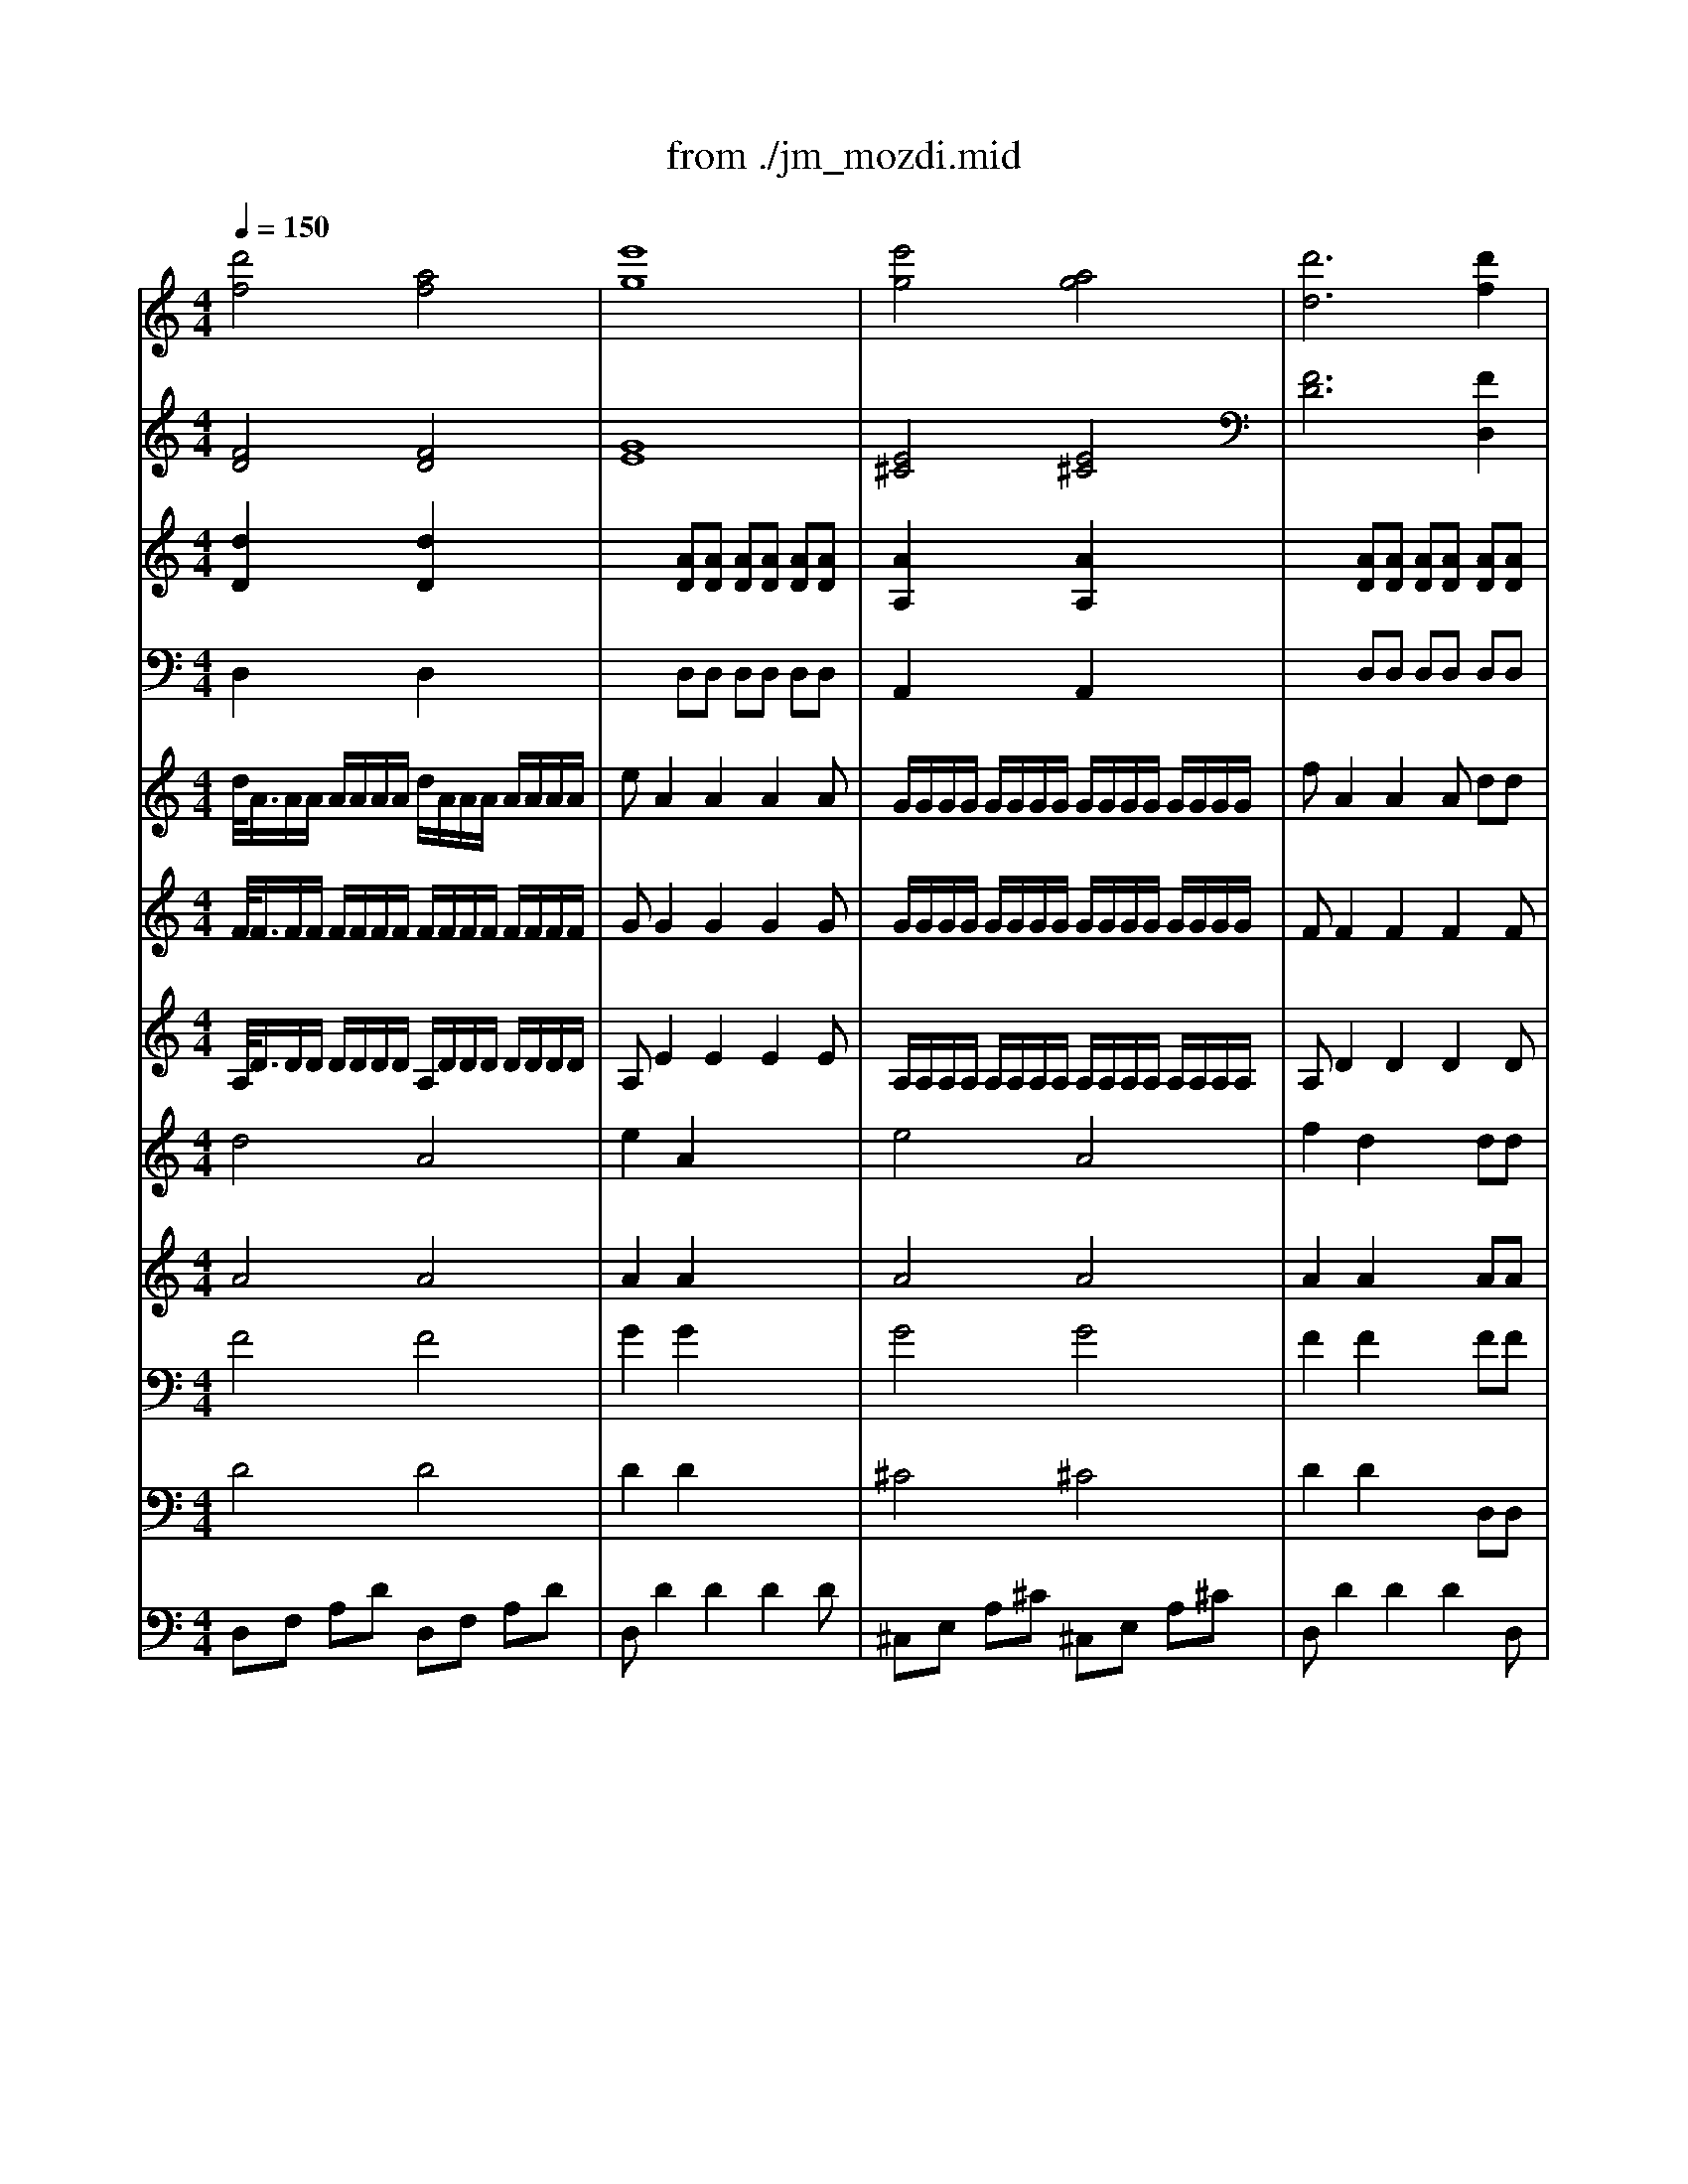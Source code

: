 X: 1
T: from ./jm_mozdi.mid
M: 4/4
L: 1/8
Q:1/4=150
K:C % 0 sharps
V:1
% Track 1
%%MIDI program 56
[d'4f4] [a4f4]| \
[e'8g8]| \
[e'4g4] [a4g4]| \
[d'6d6] [d'2f2]|
[a2e2] [a2e2] x2 [a2c2]| \
[a2A2] [a2A2] a2- [a2f2]| \
d2 [f'2a2] [e'2g2] [d'2a2]| \
[d'2a2] [^c'2a2] x4|
x4 [=c'c][^c'f-] [d'f][e'^a]| \
[f'6=a6-] [=c'2a2]| \
[a2f2] [f2c2] [a2f2] [c'2a2]| \
[^d'4c'4] [=d'4a4]|
[g6-g6-] [d'2g2-g2]| \
[b2g2] [g2d2] [b2g2] [d'2b2]| \
[f'4d'4] [e'4b4]| \
[e'4-a4] [e'4-^g4]|
[e'2-a2] [e'2c'2-] [d'2-c'2] [d'-b][d'a]| \
^g2 [c'2a2-] [b2-a2] [b2^g2]| \
a2 x6| \
x8|
x8| \
[c'4a4] [c'4a4]| \
[d'8b8]| \
[a4^f4] [a4^f4]|
[c'8a8]| \
[=f'2a2] [e'2c'2] x2 [e'2c'2]| \
[d'2^g2] [c'2a2] x2 [b-=g][b^f]| \
[d'2a2] [c'2g2] [^a2=f2] [=a2e2]|
[a2e2] [^g2e2] [b4-=g4]| \
[b4-^g4] [b2-=g2] [b2f2]| \
[c'4^d4] [c'4^d4]| \
[^d'2g2] [c'2g2] g2 [c'2g2]|
[c'2g2-] [^c'2g2] [^c'4g4]| \
[^c'4g4] [^c'4e4]| \
[e'2g2] [^c'2g2] [a2e2] [^c'2a2]| \
[^c'2a2-] [=d'2a2] [d'4a4]|
[^d'4^a4] [=c'4=a4]| \
[^a4g4] [f'4=a4]| \
[^d'4^a4] [=d'4b4]| \
[d'2=a2-] [^c'2a2] x4|
x8| \
x4 [a4e4]| \
[^g2f2] [a2e2] [a4e4]| \
[^g2f2] [a2e2] x4|
x8| \
x4 [e'4a4]| \
[f'2^g2] [e'2a2] [e'4a4]| \
[f'2^g2] [e'2a2] x4|
x8| \
x4 [d'4=g4]| \
[=c'a][d'^a] [c'=a][d'^a] [c'=a][d'^a] [c'=a][d'^a]| \
[e'2=a2] [^c'2a2] x2 [^c'2e2]|
[d'2f2] [^c'2e2] [d'2f2] [^c'2e2]| \
[d'2f2] [^c'2e2] x2 [d'2f2]| \
[e'2g2] [d'2f2] [e'2g2] [d'2f2]| \
[e'2g2] [d'2f2] x4|
x2 [d'4f4] [d'2f2]| \
[f'2a2] [d'2f2] x4| \
x4 [d'3g3][d'g]| \
[^c'2g2] [d'2-f2] [d'2e2-] [^c'2e2]|
[d'2d2] [d'4f4] [d'2f2]| \
[f'2d'2] [d'2^a2] x4| \
x4 [^d'3g3][=d'g]| \
[^c'2g2] [d'2-f2] [d'2e2-] [^c'2e2]|
[d'2d2] x6| \
x6 =a[^c'g]| \
[d'-f][d'a] [d'-^a][d'-g] [d'2f2] [^c'2e2]| \
[d'2d2] 
V:2
% Track 2
%%MIDI program 70
[F4D4] [F4D4]| \
[G8E8]| \
[E4^C4] [E4^C4]| \
[F6D6] [F2D,2]|
[E2E,2] [D2F,2] x2 [=A,2F,2]| \
[E2^C,2] [D2D,2] x2 [F-D][F=C]| \
[G2^A,2] [F2=A,2] [^C2G,2] [D2F,2]| \
[F2A,2] [E2A,,2] x4|
x8| \
[F6-F,6] [F2-F,2]| \
[F2-F,2] [F2-F,2] [F2F,2] [=C2F,2]| \
[A,2^F,2-] [^F,2^F,2] [A,2^F,2-] [C2^F,2]|
[C4G,4-] [B,2-G,2] [B,2G,2]| \
[G2-G,2] [G2-G,2] [G2G,2] [D2G,2]| \
[B,2^G,2-] [^G,2^G,2] [B,2^G,2-] [D2^G,2]| \
[C3A,3-][A,A,] [D3B,3-][B,B,]|
[E2C2-] [C2A,2] D2- [=F2D2]| \
E2 [E2A,2] [E4E,4]| \
[E2A,2] x3C B,A,| \
^G,F DC B,^G, ^G,B,|
A,C, D,F, E,D, E,E,,| \
A,,C, E,A, A,,C, E,A,| \
A,,2 [D4B,4] [D2B,2]| \
^G,,B,, E,^G, ^G,,B,, E,^G,|
A,,2 [E4C4] [E2C2]| \
D2 C2 x2 [E2C2]| \
[E2B,2] [E2A,2] xA,, A,=G,| \
F,F EE, D,D A,A,,|
E,E E,E, [G,4E,4]| \
[^G,4F,4] =G,4| \
C,^D, G,C C,^D, G,C| \
C,2 [^D2C2] [^D2C2] [^D2C2]|
[^D2C2] [E2^A,2] [E4^A,4]| \
[E6^A,6] [^C2^A,2]| \
[^C2^A,2] [E2=A,2] [^C2A,2] [E2G,2]| \
[E2G,2] [F2F,2] [F-F,][F-=D,] [F-A,,][FF,,]|
[^D-G,,][^D-^A,,] [^D-^D,][^DG,] [^D-=A,,][^D-=C,] [^D-^F,][^DA,]| \
[=D-^A,,][D-D,] [D-G,][D^A,] [C-=A,,][C-C,] [C-=F,][CA,]| \
[^A,-G,,][^A,-^A,,] [^A,-^D,][^A,G,] [F-^G,,][F-B,,] [F-=D,][F^G,]| \
[F2=A,2] [E2A,,2] A,3A,|
^G,A, ^G,A, ^G,A, ^G,A,| \
^A,2 =A,2 E4| \
F2 E2 E4| \
F2 E2 A,3A,|
^G,A, ^G,A, ^G,A, ^G,A,| \
^A,2 =A,2 E4| \
F2 E2 E4| \
F2 E2 A,3A,|
^G,A, ^G,A, ^G,A, ^G,A,| \
^A,^A,, ^A,^A, [D4^A,4]| \
[^DC][=D^A,] [^DC][=D^A,] [^DC][=D^A,] [^DC][=D^A,]| \
[^C2=A,2] [E2A,,2] x2 A,A,|
DD, A,,A, DD, A,,A,| \
DD, A,2 x2 DD,| \
^C,^C DD, ^C,^C DD,| \
^C,^C DA, F,D, F,A,|
D,F, A,D D,F, A,D| \
F,2 [D4F,4] [D2F,2]| \
[F2D2] [D2^A,2] [^A,2-=G,2] [^A,2E,2]| \
=A,,A, D,F, A,G, A,A,,|
D,F, A,D D,F, A,D| \
^A,,2 [D4^A,4] [D2^A,2]| \
[G2^A,2] [^D2G,2] G,,^A,, ^D,G,| \
=A,,A, =D,F, A,G, A,A,,|
D,2 xA, DF ED| \
^C^A, G,F, E,D, ^C,E,| \
D,F, G,^A, =A,G, A,A,,| \
D,2 
V:3
% Track 3
%%MIDI program 57
[d2D2] x2 [d2D2] x2| \
x2 [AD][AD] [AD][AD] [AD][AD]| \
[A2A,2] x2 [A2A,2] x2| \
x2 [AD][AD] [AD][AD] [AD][AD]|
x2 [AD][AD] [A2D2] x2| \
x2 [AD][AD] [A2D2] x2| \
[d4D4] [d2G2] [d2D2]| \
[A2A,2] [AA,][AA,] AA AA|
[A2A,2] x6| \
x8| \
x8| \
x4 [dD][dD] [dD][dD]|
[d2D2] x6| \
x8| \
x4 dd dd| \
[e2A2] x2 [e2D2] x2|
[e2A2] x2 [d2D2] x2| \
d2 d2 dd dd| \
[e2A2] x6| \
x8|
x8| \
[e2A2] x2 [e2A2] x2| \
e8| \
e2 x2 e2 x2|
AA/2A/2 AA AA AA| \
[A2D2] [AA,][AA,] [A2A,2] x2| \
x2 [AA,][AA,] [A2A,2] x2| \
x8|
x8| \
x8| \
x8| \
x8|
x8| \
x8| \
x8| \
x8|
x8| \
x8| \
x8| \
[AA,][A/2A,/2][A/2A,/2] [AA,][AA,] [A2A,2] x2|
x8| \
x8| \
x8| \
x4 [A2A,2] x2|
x8| \
x8| \
x8| \
x4 [A2A,2] x2|
x8| \
x4 [d4D4]| \
x8| \
[AA,][A/2A,/2][A/2A,/2] [AA,][AA,] [AA,][AA,] [AA,][AA,]|
[AD][AD] [AA,][AA,] [AD][AD] [AA,][AA,]| \
[A2D2] [AA,][AA,] [A2A,2] [AD][AD]| \
[AA,][AA,] [AD][AD] [AA,][AA,] [AD][AD]| \
[A2A,2] [A2D2] x4|
[d2D2] x6| \
[d2D2] x6| \
[d2D2] x6| \
[e2A2] [d2D2] [A4A,4]|
[d2D2] x6| \
[d2D2] x6| \
x8| \
[A2A,2] [AD][AD] [A2A,2] [AA,][AA,]|
[A2D2] x6| \
x8| \
[d2D2] x2 [A2A,2] [AA,][AA,]| \
[A2D2] 
V:4
% Track 4
%%MIDI program 47
D,2 x2 D,2 x2| \
x2 D,D, D,D, D,D,| \
A,,2 x2 A,,2 x2| \
x2 D,D, D,D, D,D,|
x2 D,D, D,2 x2| \
x2 D,D, D,2 x2| \
D,D, D,D, A,,2 D,2| \
A,,A,,/2A,,/2 A,,A,, A,,A,, A,,A,,|
A,,2 x6| \
x8| \
x8| \
x4 D,D, D,D,|
D,2 x6| \
x8| \
x8| \
A,,2 x2 D,2 x2|
A,,2 x2 D,2 x2| \
x8| \
A,,2 x6| \
x8|
x8| \
A,,2 x2 A,,2 x2| \
A,,A,,/2A,,/2 A,,A,, A,,A,, A,,A,,| \
A,,2 x6|
A,,A,,/2A,,/2 A,,A,, A,,A,, A,,A,,| \
D,2 A,,A,, A,,x3| \
x2 A,,A,, A,,2 x2| \
x8|
x8| \
x8| \
x8| \
x8|
x8| \
x8| \
x8| \
x8|
x8| \
x8| \
x8| \
A,,A,,/2A,,/2 A,,A,, A,,2 x2|
x8| \
x8| \
x8| \
x4 A,,2 x2|
x8| \
x8| \
x8| \
x4 A,,2 x2|
x8| \
x4 D,D,/2D,/2 D,D,| \
x8| \
A,,A,,/2A,,/2 A,,A,, A,,A,, A,,A,,|
A,,2 D,2 A,,2 D,2| \
D,2 A,,A,, A,,2 D,2| \
A,,2 D,2 A,,2 D,2| \
A,,2 D,2 x4|
D,2 x6| \
D,2 x6| \
D,2 x6| \
A,,2 D,D, A,,2 A,,A,,|
D,2 x6| \
D,2 x6| \
x8| \
A,,2 D,D, A,,2 A,,A,,|
D,2 x6| \
x8| \
D,2 x2 A,,2 A,,A,,| \
D,2 
V:5
% Track 5
%%MIDI program 48
d/2<A/2A/2A/2 A/2A/2A/2A/2 d/2A/2A/2A/2 A/2A/2A/2A/2| \
eA2A2A2A| \
G/2G/2G/2G/2 G/2G/2G/2G/2 G/2G/2G/2G/2 G/2G/2G/2G/2| \
fA2A2A dd|
^c2 d/2A/2d/2f/2 aa2a-| \
a2 f/2d/2f/2a/2 d'd'2d'| \
d'g/2g/2 f/2f/2d'/2d'/2 e/2e/2^c'/2^c'/2 d'/2d'/2f/2f/2| \
f3/2e/2 [f/2e/2-]e/2a AA2A-|
AA/2A/2 ^A/2^A/2B/2B/2 =c/2c/2^c/2^c/2 d/2d/2e/2e/2| \
f/2=c/2c/2c/2 c/2c/2c/2c/2 f/2c/2c/2c/2 c/2c/2c/2c/2| \
f/2f/2f/2f/2 F/2F/2F/2F/2 =A/2A/2A/2A/2 c/2c/2c/2c/2| \
^d/2c/2c/2c/2 c/2c/2c/2c/2 =d/2c/2c/2c/2 c/2c/2c/2c/2|
g/2d/2d/2d/2 d/2d/2d/2d/2 g/2d/2d/2d/2 d/2d/2d/2d/2| \
B/2B/2B/2B/2 G/2G/2G/2G/2 B/2B/2B/2B/2 d/2d/2d/2d/2| \
f/2d/2d/2d/2 d/2d/2d/2d/2 e/2d/2d/2d/2 d/2d/2d/2d/2| \
a/2e/2e/2e/2 e/2e/2e/2e/2 ^g/2e/2e/2e/2 e/2e/2e/2e/2|
a/2e/2e/2e/2 e/2e/2e/2e/2 f/2d/2d/2d/2 d/2d/2d/2d/2| \
d/2d/2B/2B/2 c/2c/2a/2a/2 B/2B/2a/2a/2 B/2B/2^g/2^g/2| \
A/2A/2c'/2c'/2 a/2a/2=g/2g/2 f/2f/2e/2e/2 ^d/2^d/2^f/2^f/2| \
e/2e/2=d/2d/2 b/2b/2a/2a/2 ^g/2^g/2=f/2f/2 e/2e/2d/2d/2|
c/2c/2a/2a/2 f/2f/2d/2d/2 c/2c/2a/2a/2 B/2B/2^g/2^g/2| \
a/2c/2c/2c/2 c/2c/2c/2c/2 a/2c/2c/2c/2 c/2c/2c/2c/2| \
bB2B2B2B| \
b/2B/2B/2B/2 B/2B/2B/2B/2 b/2B/2B/2B/2 B/2B/2B/2B/2|
c'c2c2A AA| \
[f2A2D2] e/2A/2c/2e/2 ae2e-| \
e2 a/2e/2a/2c'/2 e'e'2e'| \
d'/2d'/2d/2d/2 c/2c/2c'/2c'/2 ^a/2^a/2^A/2^A/2 =A/2A/2a/2a/2|
a3/2^g/2 [a/2^g/2-]^g/2e2E2e| \
f/2f/2^g/2^g/2 f/2f/2d/2d/2 B/2B/2=G/2G/2 F/2F/2D/2D/2| \
[c/2^D/2G,/2]G/2G/2G/2 G/2G/2G/2G/2 c/2G/2G/2G/2 G/2G/2G/2G/2| \
^d/2c/2c/2c/2 c/2c/2c/2c/2 G/2c/2c/2c/2 c/2c/2c/2c/2|
cc ^c^c2^c2^c| \
^c/2G/2G/2G/2 G/2G/2G/2G/2 ^c/2G/2G/2G/2 G/2G/2G/2G/2| \
e/2^c/2^c/2^c/2 ^c/2^c/2^c/2^c/2 e/2^c/2^c/2^c/2 ^c/2^c/2^c/2^c/2| \
^c^c =dd2d2d|
^d/2^A/2^A/2^A/2 ^A/2^A/2^A/2^A/2 ^f/2=c/2c/2c/2 c/2c/2c/2c/2| \
g/2=d/2d/2d/2 d/2d/2d/2d/2 =f/2c/2c/2c/2 c/2c/2c/2c/2| \
^d/2^A/2^A/2^A/2 ^A/2^A/2^A/2^A/2 =d/2B/2B/2B/2 B/2B/2B/2B/2| \
d/2=A/2A/2A/2 ^c/2A/2A/2A/2 A,3A,|
^G,/2^G,/2A,/2A,/2 ^G,/2^G,/2A,/2A,/2 ^G,/2^G,/2A,/2A,/2 ^G,/2^G,/2A,/2A,/2| \
^A,2 =A,2 E/2E/2A/2A/2 ^c/2^c/2e/2e/2| \
f/2f/2^G/2^G/2 ^c/2^c/2e/2e/2 E/2E/2^G/2^G/2 ^c/2^c/2e/2e/2| \
f/2f/2^G/2^G/2 A/2A/2e/2e/2 A,3A,|
^G,/2^G,/2A,/2A,/2 ^G,/2^G,/2A,/2A,/2 ^G,/2^G,/2A,/2A,/2 ^G,/2^G,/2A,/2A,/2| \
^A,2 =A,2 A/2A/2^c/2^c/2 e/2e/2a/2a/2| \
^g/2^g/2B/2B/2 A/2A/2a/2a/2 A/2A/2^c/2^c/2 e/2e/2a/2a/2| \
^g/2^g/2B/2B/2 A/2A/2a/2a/2 A,3A,|
^G,/2^G,/2A,/2A,/2 ^G,/2^G,/2A,/2A,/2 ^G,/2^G,/2A,/2A,/2 ^G,/2^G,/2A,/2A,/2| \
^A,=G/2G/2 ^A/2^A/2d/2d/2 gg2g| \
^f/2^f/2g/2g/2 ^f/2^f/2g/2g/2 ^f/2^f/2g/2g/2 ^f/2^f/2g/2g/2| \
g/2e/2g/2e/2 ^c/2=A/2^c/2e/2 aa2a-|
aa2a2a2a-| \
a2 ^c/2A/2^c/2e/2 aa2a| \
xa2a2a2a-| \
aa2a/2a/2 =f/2f/2d/2d/2 f/2f/2a/2a/2|
d'/2d'/2a/2a/2 f/2f/2d/2d/2 d'/2d'/2a/2a/2 f/2f/2d/2d/2| \
d'/2d'/2a/2a/2 f/2f/2d/2d/2 d'/2d'/2a/2a/2 f/2f/2d/2d/2| \
d'/2d'/2a/2a/2 f/2f/2d/2d/2 d'/2d'/2a/2a/2 f/2f/2d/2d/2| \
^c'/2^c'/2g/2g/2 f/2f/2d'/2d'/2 e/2e/2d'/2d'/2 e/2e/2^c'/2^c'/2|
d'/2d'/2a/2a/2 f/2f/2d/2d/2 d'/2d'/2a/2a/2 f/2f/2d/2d/2| \
d'/2d'/2^a/2^a/2 f/2f/2d/2d/2 d'/2d'/2^a/2^a/2 f/2f/2d/2d/2| \
^d'/2^d'/2^a/2^a/2 g/2g/2^d/2^d/2 ^a/2^a/2g/2g/2 ^d/2^d/2=d/2d/2| \
^c/2^c/2g/2g/2 f/2f/2d'/2d'/2 e/2e/2d'/2d'/2 =A/2A/2^c'/2^c'/2|
d'f/2f/2 d/2d/2=c/2c/2 ^A/2^A/2=A/2A/2 ^G/2^G/2B/2B/2| \
A/2A/2=g/2g/2 e/2e/2d/2d/2 ^c/2^c/2^a/2^a/2 =a/2a/2g/2g/2| \
f/2f/2d'/2d'/2 ^a/2^a/2g/2g/2 f/2f/2d'/2d'/2 e/2e/2^c'/2^c'/2| \
d'2 D2 
V:6
% Track 6
%%MIDI program 48
F/2<F/2F/2F/2 F/2F/2F/2F/2 F/2F/2F/2F/2 F/2F/2F/2F/2| \
GG2G2G2G| \
G/2G/2G/2G/2 G/2G/2G/2G/2 G/2G/2G/2G/2 G/2G/2G/2G/2| \
FF2F2F2F|
G2 FF FF2F| \
=AA2A2A2A| \
G/2G/2G/2G/2 A/2A/2A/2A/2 ^A/2^A/2^A/2^A/2 =A/2A/2d/2d/2| \
d3/2^c/2 [d/2^c/2-]^c/2A AA2A-|
AA/2A/2 ^A/2^A/2B/2B/2 =c/2c/2^c/2^c/2 d/2d/2^A/2^A/2| \
=A/2A/2A/2A/2 A/2A/2A/2A/2 A/2A/2A/2A/2 A/2A/2A/2A/2| \
A/2A/2A/2A/2 =C/2C/2C/2C/2 F/2F/2F/2F/2 A/2A/2A/2A/2| \
c/2^D/2^D/2^D/2 ^D/2^D/2^D/2^D/2 c/2=D/2D/2D/2 D/2D/2D/2D/2|
D/2G/2G/2G/2 G/2G/2G/2G/2 D/2G/2G/2G/2 G/2G/2G/2G/2| \
D/2D/2D/2D/2 D/2D/2D/2D/2 G/2G/2G/2G/2 B/2B/2B/2B/2| \
d/2B/2B/2B/2 B/2B/2B/2B/2 d/2B/2B/2B/2 B/2B/2B/2B/2| \
c/2c/2c/2c/2 c/2c/2c/2c/2 d/2d/2d/2d/2 d/2d/2d/2d/2|
c/2c/2c/2c/2 c/2c/2c/2c/2 c/2c/2c/2c/2 B/2B/2A/2A/2| \
^G/2^G/2^G/2^G/2 A/2A/2A/2A/2 A/2A/2B/2B/2 ^G/2^G/2B/2B/2| \
Ax c/2c/2B/2B/2 A/2A/2A/2A/2 A/2A/2c/2c/2| \
B/2B/2A/2A/2 f/2f/2e/2e/2 d/2d/2c/2c/2 B/2B/2^G/2^G/2|
A/2A/2e/2e/2 A/2A/2d/2d/2 A/2A/2c/2c/2 ^G/2^G/2B/2B/2| \
A/2A/2A/2A/2 A/2A/2A/2A/2 A/2A/2A/2A/2 A/2A/2A/2A/2| \
EE2E2E2E| \
D/2D/2D/2D/2 D/2D/2D/2D/2 D/2D/2D/2D/2 D/2D/2D/2D/2|
CE2E2E EE| \
D2 EE EE2E| \
^G2 A/2E/2A/2c/2 ee2e| \
f/2f/2A/2A/2 =G/2G/2g/2g/2 f/2f/2F/2F/2 c/2c/2A/2A/2|
c3/2B/2 [c/2B/2-]B/2^G =GG2G| \
^G^G ^G^G DB, B,B,| \
C/2^D/2^D/2^D/2 ^D/2^D/2^D/2^D/2 ^D/2^D/2^D/2^D/2 ^D/2^D/2^D/2^D/2| \
=G/2G/2G/2G/2 G/2G/2G/2G/2 G/2G/2G/2G/2 G/2G/2G/2G/2|
GG2G2G2G| \
E/2E/2E/2E/2 E/2E/2E/2E/2 E/2E/2E/2E/2 E/2E/2E/2E/2| \
E/2E/2E/2E/2 E/2E/2E/2E/2 E/2E/2E/2E/2 E/2E/2E/2E/2| \
AA2A2A2A|
G/2G/2G/2G/2 G/2G/2G/2G/2 ^D/2^D/2^D/2^D/2 ^D/2^D/2^D/2^D/2| \
=D/2D/2D/2D/2 D/2D/2D/2D/2 C/2C/2C/2C/2 C/2C/2C/2C/2| \
G/2G/2G/2G/2 G/2G/2G/2G/2 F/2F/2F/2F/2 F/2F/2F/2F/2| \
F/2F/2F/2F/2 E/2E/2E/2E/2 A,3A,|
^G,/2^G,/2A,/2A,/2 ^G,/2^G,/2A,/2A,/2 ^G,/2^G,/2A,/2A,/2 ^G,/2^G,/2A,/2A,/2| \
^A,2 =A,2 A3A| \
^G2 A2 A3A| \
^G2 A2 A,3A,|
^G,/2^G,/2A,/2A,/2 ^G,/2^G,/2A,/2A,/2 ^G,/2^G,/2A,/2A,/2 ^G,/2^G,/2A,/2A,/2| \
^A,2 =A,2 E3E| \
F2 E2 E3E| \
F2 E2 A,3A,|
^G,/2^G,/2A,/2A,/2 ^G,/2^G,/2A,/2A,/2 ^G,/2^G,/2A,/2A,/2 ^G,/2^G,/2A,/2A,/2| \
^A,=G/2G/2 ^A/2^A/2d/2d/2 gG2G| \
=A/2A/2^A/2^A/2 =A/2A/2^A/2^A/2 =A/2A/2^A/2^A/2 =A/2A/2^A/2^A/2| \
E/2G/2E/2G/2 E/2=A/2^c/2e/2 a^c2^c|
d/2d/2d/2d/2 ^c/2^c/2^c/2^c/2 d/2d/2d/2d/2 ^c/2^c/2^c/2^c/2| \
d/2d/2d/2d/2 ^c/2A/2^c/2e/2 af2f| \
g/2g/2g/2g/2 f/2f/2f/2f/2 g/2g/2g/2g/2 f/2f/2f/2f/2| \
g/2g/2g/2g/2 fa/2a/2 f/2f/2d/2d/2 f/2f/2a/2a/2|
d'/2d'/2a/2a/2 f/2f/2d/2d/2 d'/2d'/2a/2a/2 f/2f/2d/2d/2| \
d'/2d'/2a/2a/2 f/2f/2d/2d/2 d'/2d'/2a/2a/2 f/2f/2d/2d/2| \
d'/2d'/2a/2a/2 f/2f/2d/2d/2 d'/2d'/2a/2a/2 f/2f/2d/2d/2| \
^c'/2^c'/2g/2g/2 f/2f/2d'/2d'/2 e/2e/2d'/2d'/2 e/2e/2^c'/2^c'/2|
d'/2d'/2a/2a/2 f/2f/2d/2d/2 d'/2d'/2a/2a/2 f/2f/2d/2d/2| \
d'/2d'/2^a/2^a/2 f/2f/2d/2d/2 d'/2d'/2^a/2^a/2 f/2f/2d/2d/2| \
^d'/2^d'/2^a/2^a/2 g/2g/2^d/2^d/2 ^a/2^a/2g/2g/2 ^d/2^d/2=d/2d/2| \
^c/2^c/2g/2g/2 f/2f/2d'/2d'/2 e/2e/2d'/2d'/2 =A/2A/2^c'/2^c'/2|
d2 xF/2F/2 E/2E/2D/2D/2 E/2E/2F/2F/2| \
E/2E/2D/2D/2 ^A/2^A/2=A/2A/2 G/2G/2F/2F/2 E/2E/2^c/2^c/2| \
d/2d/2d/2d/2 d/2d/2d/2d/2 d/2d/2f/2f/2 ^c/2^c/2e/2e/2| \
d2 D2 
V:7
% Track 7
%%MIDI program 48
A,/2<D/2D/2D/2 D/2D/2D/2D/2 A,/2D/2D/2D/2 D/2D/2D/2D/2| \
A,E2E2E2E| \
A,/2A,/2A,/2A,/2 A,/2A,/2A,/2A,/2 A,/2A,/2A,/2A,/2 A,/2A,/2A,/2A,/2| \
A,D2D2D2D|
^A,2 =A,A, DD2D| \
E2 FF FF2F| \
DD DD ^CE FA| \
AA, A,A, A,A, A,A,|
A,A, ^A,B, =CF FG| \
C/2F/2F/2F/2 F/2F/2F/2F/2 C/2F/2F/2F/2 F/2F/2F/2F/2| \
F/2F/2F/2F/2 F/2F/2F/2F/2 F/2F/2F/2F/2 C/2C/2C/2C/2| \
=A,/2A,/2A,/2A,/2 ^F,/2^F,/2^F,/2^F,/2 A,/2A,/2A,/2A,/2 C/2C/2C/2C/2|
C/2C/2C/2C/2 C/2C/2C/2C/2 B,/2B,/2B,/2B,/2 B,/2B,/2B,/2B,/2| \
G/2G/2G/2G/2 G/2G/2G/2G/2 G/2G/2G/2G/2 D/2D/2D/2D/2| \
B,/2B,/2B,/2B,/2 ^G,/2^G,/2^G,/2^G,/2 B,/2B,/2B,/2B,/2 D/2D/2D/2D/2| \
C/2A/2A/2A/2 A/2A/2A/2A/2 D/2^G/2^G/2^G/2 ^G/2^G/2^G/2^G/2|
E/2A/2A/2A/2 A/2A/2A/2A/2 D/2=F/2F/2F/2 F/2F/2F/2F/2| \
B,/2B,/2D/2D/2 C/2C/2E/2E/2 E/2E/2E/2E/2 E/2E/2E/2E/2| \
A,2 x3E ^F^D| \
E=F =DA B,F ^G,E|
EE FF ED EE,| \
C/2E/2E/2E/2 E/2E/2E/2E/2 C/2E/2E/2E/2 E/2E/2E/2E/2| \
DD2D2D2D| \
^G,/2E/2E/2E/2 E/2E/2E/2E/2 ^G,/2E/2E/2E/2 E/2E/2E/2E/2|
EA,2A,2C CC| \
D2 CC CC2C| \
D2 C2 xC CB,| \
A,F EE DD CC|
EE EE EE EE| \
B,B, B,B, =G,G, G,G,| \
G,/2C/2C/2C/2 C/2C/2C/2C/2 G,/2C/2C/2C/2 C/2C/2C/2C/2| \
C/2^D/2^D/2^D/2 ^D/2^D/2^D/2^D/2 C/2^D/2^D/2^D/2 ^D/2^D/2^D/2^D/2|
^D^D EE2E2E| \
G,/2^C/2^C/2^C/2 ^C/2^C/2^C/2^C/2 G,/2^C/2^C/2^C/2 ^C/2^C/2^C/2^C/2| \
^C/2G/2G/2G/2 G/2G/2G/2G/2 ^C/2G/2G/2G/2 G/2G/2G/2G/2| \
EE FF2F2F|
^A,/2^D/2^D/2^D/2 ^D/2^D/2^D/2^D/2 =C/2^F/2^F/2^F/2 ^F/2^F/2^F/2^F/2| \
=D/2G/2G/2G/2 G/2G/2G/2G/2 C/2=F/2F/2F/2 F/2F/2F/2F/2| \
^A,/2^D/2^D/2^D/2 ^D/2^D/2^D/2^D/2 B,/2=D/2D/2D/2 D/2D/2D/2D/2| \
=A,/2D/2D/2D/2 A,/2^C/2^C/2^C/2 A,3A,|
^G,A, ^G,A, ^G,A, ^G,A,| \
^A,2 =A,2 E3E| \
F2 E2 E3E| \
F2 E2 A,3A,|
^G,A, ^G,A, ^G,A, ^G,A,| \
^A,2 =A,2 ^C3^C| \
D2 ^C2 ^C3^C| \
D2 ^C2 A,3A,|
^G,A, ^G,A, ^G,A, ^G,A,| \
^A,^A, ^A,^A, ^A,^A, ^A,^A,| \
^D=D ^D=D ^D=D ^D=D| \
^C2 E2 x2 EE|
F/2F/2F/2F/2 E/2E/2E/2E/2 F/2F/2F/2F/2 E/2E/2E/2E/2| \
F/2F/2F/2F/2 E2 x2 DD| \
E/2E/2E/2E/2 D/2D/2D/2D/2 E/2E/2E/2E/2 D/2D/2D/2D/2| \
E/2E/2E/2E/2 D=A FD FA|
DF Ad DF Ad| \
F,A, DF F,A, DF| \
^A,D F^A E,=G, ^A,E| \
=A,A DF AG AA,|
DF Ad DF Ad| \
^A,D F^A ^A,D F^A| \
G,^A, ^DG G,^A, ^DG| \
=A,A =DF AG AA,|
D2 xA, ^A,D B,^G,| \
=A,^A, =GF ED ^C=A| \
A/2A/2A/2A/2 ^A/2^A/2^A/2^A/2 =AG AA,| \
D2 D,2 
V:8
% Track 8
%%MIDI program 52
d4 A4| \
e2 A2 x4| \
e4 A4| \
f2 d2 x2 dd|
^c2 d2 x2 dd| \
e2 f2 d3d| \
g2 f2 e2 d2| \
d2 ^c2 x4|
x8| \
f6 =c2| \
A2 F2 A2 c2| \
^d4 =d4|
g6 d2| \
B2 G2 B2 d2| \
f4 e4| \
e4 e4|
e4 d4| \
d2 c2 B4| \
A2 x6| \
x8|
x8| \
e4 e4| \
e2 B2 x4| \
e4 e4|
e2 c2 x2 AA| \
f2 e2 x2 AA| \
d2 c2 e3e| \
d2 c2 ^A2 =A2|
A2 ^G2 x4| \
x8| \
c6 =g2| \
^d2 c2 G2 c2|
c2 ^c2 ^c4| \
^c6 g2| \
e2 ^c2 A2 ^c2| \
^c2 =d2 d4|
^d4 ^f4| \
g4 =f4| \
^d4 =d4| \
d2 ^c2 x4|
x8| \
x4 A3A| \
^G2 A2 A3A| \
^G2 A2 x4|
x8| \
x4 e3e| \
f2 e2 e3e| \
f2 e2 x4|
x8| \
x4 =g3g| \
^fg ^fg ^fg ^fg| \
g2 ^c2 x2 ^c^c|
d2 ^c2 d2 ^c2| \
d2 ^c2 x2 dd| \
g2 =f2 g2 f2| \
g2 f2 x4|
x2 d4 d2| \
f2 d2 x4| \
x4 g3g| \
g2 f2 e4|
d2 d4 d2| \
f2 d2 x4| \
x4 g3g| \
g2 f2 e4|
d2 
V:9
% Track 9
%%MIDI program 52
A4 A4| \
A2 A2 x4| \
A4 A4| \
A2 A2 x2 AA|
G2 A2 x2 AA| \
A2 A2 x2 AA| \
G2 A2 ^A2 =A2| \
A2 A2 x4|
x8| \
A6 A2| \
F2 =C2 F2 A2| \
c4 A4|
D6 G2| \
D2 D2 G2 B2| \
d4 B4| \
A4 ^G4|
A2 c4 BA| \
^G2 A2 A2 ^G2| \
A2 x6| \
x8|
x8| \
c4 c4| \
B2 B2 x4| \
B4 B4|
A2 A2 x2 AA| \
A2 A2 x2 AA| \
^G2 A2 x2 EE| \
A2 =G2 F2 E2|
E2 E2 x4| \
x8| \
G6 G2| \
G2 G2 G2 G2|
G4 G4| \
G6 E2| \
G2 G2 E2 A2| \
A4 A4|
^A4 c3=A| \
G4 A4| \
^A4 B4| \
=A2 A2 x4|
x8| \
x4 E3E| \
F2 E2 E3E| \
F2 E2 x4|
x8| \
x4 A3A| \
^G2 A2 A3A| \
^G2 A2 x4|
x8| \
x4 =G3G| \
A^A =A^A =A^A =A^A| \
E2 =A2 x2 AA|
A2 A2 A2 A2| \
A2 A2 x2 AA| \
A2 A2 A2 A2| \
A2 A2 x4|
x2 F4 F2| \
A2 F2 x4| \
x4 ^A3^A| \
=A2 A2 A4|
A2 F4 F2| \
d2 ^A2 x4| \
x4 ^A3^A| \
=A2 A2 A4|
A2 
V:10
% Track 10
%%MIDI program 52
F4 F4| \
G2 G2 x4| \
G4 G4| \
F2 F2 x2 FF|
E2 D2 x2 A,A,| \
E2 D2 x2 FF| \
D2 D2 ^C2 F2| \
F2 E2 x4|
x8| \
=C6 F,2| \
F6 C2| \
A,2 ^F,2 A,2 C2|
C4 B,4| \
G6 D2| \
B,2 ^G,2 B,2 D2| \
C3A,2<D2B,|
E2 A,2 x2 =FF| \
E2 E2 E4| \
E2 x6| \
x8|
x8| \
E4 E4| \
D2 D2 x4| \
D4 D4|
C2 C2 x2 CC| \
D2 E2 x2 EE| \
E2 E2 x2 CB,| \
A,2 C2 D2 C2|
C2 B,2 x4| \
x8| \
^D6 ^D2| \
^D2 ^D2 ^D2 ^D2|
^D2 E2 E4| \
E6 ^C2| \
^C2 E2 ^C2 E2| \
E2 F2 F4|
^D4 ^D4| \
=D4 =C4| \
^A,4 F4| \
F2 E2 x4|
x8| \
x4 ^C3^C| \
D2 ^C2 ^C3^C| \
D2 ^C2 x4|
x8| \
x4 ^C3^C| \
D2 ^C2 ^C3^C| \
D2 ^C2 x4|
x8| \
x4 D3D| \
^D=D ^D=D ^D=D ^D=D| \
^C2 E2 x2 EE|
F2 E2 F2 E2| \
F2 E2 x2 FF| \
E2 D2 E2 D2| \
E2 D2 x4|
x8| \
x2 D4 D2| \
F2 D2 D3D| \
^C2 D2 D2 ^C2|
D2 x6| \
x2 D4 D2| \
=G2 ^D2 ^D3=D| \
^C2 D2 D2 ^C2|
D2 
V:11
% Track 11
%%MIDI program 52
D4 D4| \
D2 D2 x4| \
^C4 ^C4| \
D2 D2 x2 D,D,|
E,2 F,2 x2 F,F,| \
^C,2 D,2 x2 D=C| \
^A,2 =A,2 G,2 D,2| \
A,2 A,2 x4|
x8| \
F,6 F,2| \
F,2 F,2 F,2 F,2| \
^F,4 ^F,4|
G,6 G,2| \
G,2 G,2 G,2 G,2| \
^G,4 ^G,4| \
A,4 B,4|
C4 D4| \
E2 A,2 E,4| \
A,2 x6| \
x8|
x8| \
A,4 A,4| \
A,2 A,2 x4| \
^G,4 ^G,4|
A,2 A,2 x2 A,A,| \
D2 C2 x2 CC| \
B,2 A,2 x2 A,=G,| \
=F,2 E,2 D,2 A,2|
E,2 E,2 x4| \
x8| \
C6 C2| \
C2 C2 C2 C2|
C2 ^A,2 ^A,4| \
^A,6 ^A,2| \
^A,2 =A,2 A,2 G,2| \
G,2 F,2 F,4|
G,4 A,4| \
^A,4 =A,4| \
G,4 ^G,4| \
A,2 A,2 A,3A,|
^G,A, ^G,A, ^G,A, ^G,A,| \
^A,2 =A,2 x4| \
x8| \
x4 A,3A,|
^G,A, ^G,A, ^G,A, ^G,A,| \
^A,2 =A,2 x4| \
x8| \
x4 A,3A,|
^G,A, ^G,A, ^G,A, ^G,A,| \
^A,2 ^A,,2 ^A,3^A,| \
C^A, C^A, C^A, C^A,| \
=A,2 A,2 x2 A,A,|
D2 A,2 D2 A,2| \
D2 A,2 x2 DD| \
^C2 D2 ^C2 D2| \
^C2 D2 x4|
x8| \
x2 F,4 F,2| \
D2 ^A,2 =G,2 E,2| \
=A,2 D,2 A,4|
D,2 x6| \
x2 ^A,4 ^A,2| \
^A,2 G,2 G,2 G,2| \
=A,2 D2 A,4|
D,2 
V:12
% Track 12
%%MIDI program 48
D,F, A,D D,F, A,D| \
D,D2D2D2D| \
^C,E, A,^C ^C,E, A,^C| \
D,D2D2D2D,|
E,2 F,2 x2 F,2| \
^C,2 D,2 xD, D=C| \
^A,^A,, =A,,A, G,G,, D,D| \
A,A,, A,A, A,A, A,A,|
A,A, ^A,B, C=A, ^A,G,| \
F,F, F,F, F,F, F,F,| \
F,F, F,F, F,F, F,F,| \
^F,^F,, =A,,C, ^F,C A,^F,|
G,G, G,G, G,G, G,G,| \
G,G, G,G, G,G, G,G,| \
^G,^G,, B,,D, ^G,D B,^G,| \
A,,C, E,A, B,,D, ^G,B,|
C,E, A,C D,=F, B,D| \
EE, A,C EE E,E,| \
A,2 x3C B,A,| \
^G,F DC B,A, ^G,B,|
A,C, D,F, E,D, E,E,,| \
A,,C, E,A, A,,C, E,A,| \
A,,A,2A,2A,2A,| \
^G,,B,, E,^G, ^G,,B,, E,^G,|
A,,A,2A,2A,2A,| \
D2 C2 x2 C2| \
B,2 A,2 xA,, A,=G,| \
F,F EE, D,D A,A,,|
E,E E,E, E,E, E,E,| \
D,D, D,D, G,G, G,G,| \
C,^D, G,C C,^D, G,C| \
C,C CC CC CC|
CC ^A,^A, ^A,^A, G,E,| \
^A,,E, G,^A, ^A,,E, G,^A,| \
^A,^A, =A,A, A,A, G,G,| \
G,G, F,F, F,=D, A,,F,,|
G,,^A,, ^D,G, =A,,C, ^F,A,| \
^A,,=D, G,^A, =A,,C, =F,A,| \
G,,^A,, ^D,G, ^G,,B,, =D,^G,| \
=A,2 A,,2 A,,3A,,|
^G,,A,, ^G,,A,, ^G,,A,, ^G,,A,,| \
^A,,2 =A,,2 E3E| \
F2 E2 E3E| \
F2 E2 A,,3A,,|
^G,,A,, ^G,,A,, ^G,,A,, ^G,,A,,| \
^A,,2 =A,,2 E3E| \
F2 E2 E3E| \
F2 E2 A,,3A,,|
^G,,A,, ^G,,A,, ^G,,A,, ^G,,A,,| \
^A,^A,, ^A,^A, ^A,^A, ^A,^A,| \
C^A, C^A, C^A, C^A,| \
=A,2 A,,2 x2 A,A,|
DD, A,,A, DD, A,,A,| \
DD, A,2 x2 DD,| \
^C,^C DD, ^C,^C DD,| \
^C,^C DA, F,D, F,A,|
D,F, A,D D,F, A,D| \
F,,A,, D,F, F,,A,, D,F,| \
^A,,D, F,^A, E,,=G,, ^A,,E,| \
=A,,A, D,F, A,G, A,A,,|
D,F, A,D D,F, A,D| \
^A,,D, F,^A, ^A,,D, F,^A,| \
G,,^A,, ^D,G, G,,^A,, ^D,G,| \
=A,,A, =D,F, A,G, A,A,,|
D,2 xA, DF ED| \
^C^A, G,F, E,D, ^C,E,| \
D,F, G,^A, =A,G, A,A,,| \
D,2 
